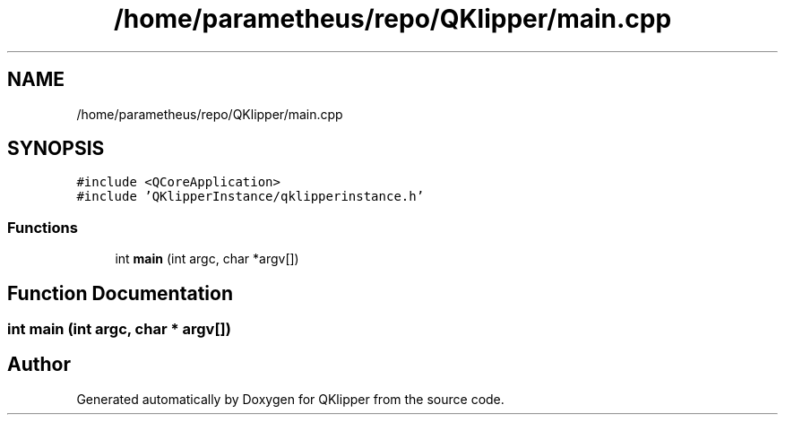 .TH "/home/parametheus/repo/QKlipper/main.cpp" 3 "Version 0.2" "QKlipper" \" -*- nroff -*-
.ad l
.nh
.SH NAME
/home/parametheus/repo/QKlipper/main.cpp
.SH SYNOPSIS
.br
.PP
\fC#include <QCoreApplication>\fP
.br
\fC#include 'QKlipperInstance/qklipperinstance\&.h'\fP
.br

.SS "Functions"

.in +1c
.ti -1c
.RI "int \fBmain\fP (int argc, char *argv[])"
.br
.in -1c
.SH "Function Documentation"
.PP 
.SS "int main (int argc, char * argv[])"

.SH "Author"
.PP 
Generated automatically by Doxygen for QKlipper from the source code\&.
